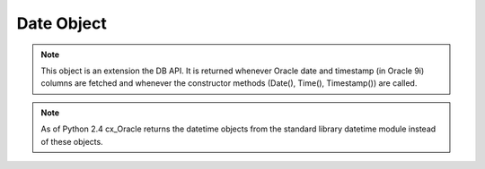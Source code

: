 .. _dateobj:

***********
Date Object
***********

.. note::

   This object is an extension the DB API. It is returned whenever Oracle
   date and timestamp (in Oracle 9i) columns are fetched and whenever the
   constructor methods (Date(), Time(), Timestamp()) are called.

.. note::

   As of Python 2.4 cx_Oracle returns the datetime objects from the
   standard library datetime module instead of these objects.


.. attribute:: Date.year

   This read-only attribute returns the year.


.. attribute:: Date.month

   This read-only attribute returns the month.


.. attribute:: Date.day

   This read-only attribute returns the day.


.. attribute:: Date.hour

   This read-only attribute returns the hour.


.. attribute:: Date.minute

   This read-only attribute returns the minute.


.. attribute:: Date.second

   This read-only attribute returns the second.


.. attribute:: Date.fsecond

   This read-only attribute returns the fractional second.

